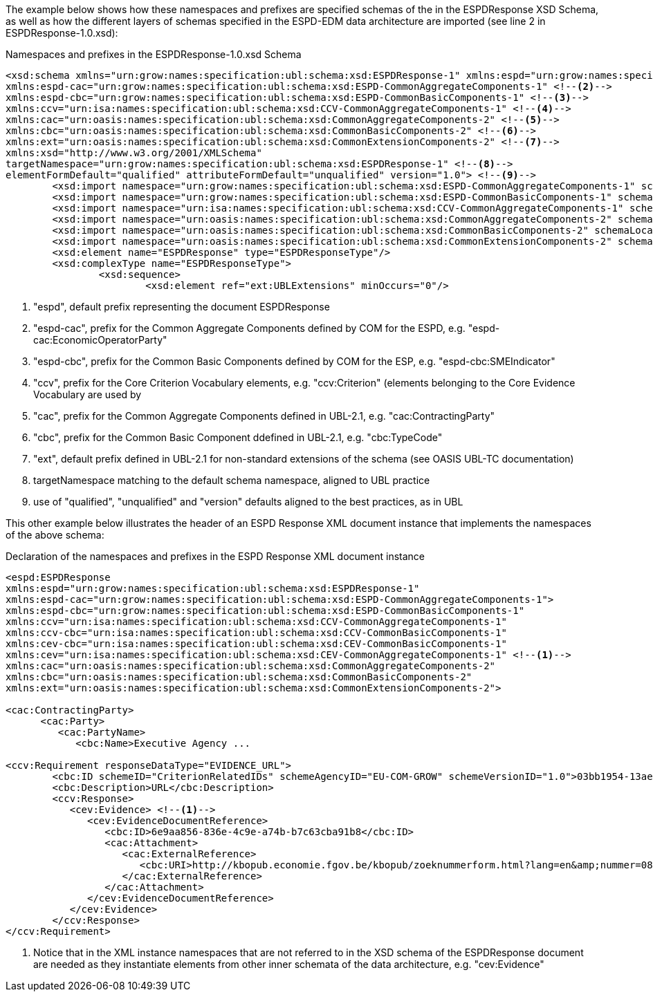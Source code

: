 [.text-left]
The example below shows how these namespaces and prefixes are specified schemas of the  in the ESPDResponse XSD Schema, as well as how the different layers of schemas specified in 
the ESPD-EDM data architecture are imported (see line 2 in ESPDResponse-1.0.xsd):

[.text-left]
[source,xml]
.Namespaces and prefixes in the ESPDResponse-1.0.xsd Schema
----

<xsd:schema xmlns="urn:grow:names:specification:ubl:schema:xsd:ESPDResponse-1" xmlns:espd="urn:grow:names:specification:ubl:schema:xsd:ESPDResponse-1" <!--1-->
xmlns:espd-cac="urn:grow:names:specification:ubl:schema:xsd:ESPD-CommonAggregateComponents-1" <!--2-->
xmlns:espd-cbc="urn:grow:names:specification:ubl:schema:xsd:ESPD-CommonBasicComponents-1" <!--3-->
xmlns:ccv="urn:isa:names:specification:ubl:schema:xsd:CCV-CommonAggregateComponents-1" <!--4-->
xmlns:cac="urn:oasis:names:specification:ubl:schema:xsd:CommonAggregateComponents-2" <!--5-->
xmlns:cbc="urn:oasis:names:specification:ubl:schema:xsd:CommonBasicComponents-2" <!--6-->
xmlns:ext="urn:oasis:names:specification:ubl:schema:xsd:CommonExtensionComponents-2" <!--7-->
xmlns:xsd="http://www.w3.org/2001/XMLSchema" 
targetNamespace="urn:grow:names:specification:ubl:schema:xsd:ESPDResponse-1" <!--8-->
elementFormDefault="qualified" attributeFormDefault="unqualified" version="1.0"> <!--9-->
	<xsd:import namespace="urn:grow:names:specification:ubl:schema:xsd:ESPD-CommonAggregateComponents-1" schemaLocation="../common/ESPD-CommonAggregateComponents-1.0.xsd"/>
	<xsd:import namespace="urn:grow:names:specification:ubl:schema:xsd:ESPD-CommonBasicComponents-1" schemaLocation="../common/ESPD-CommonBasicComponents-1.0.xsd"/>
	<xsd:import namespace="urn:isa:names:specification:ubl:schema:xsd:CCV-CommonAggregateComponents-1" schemaLocation="../common/CCV-CommonAggregateComponents-1.0.xsd"/>
	<xsd:import namespace="urn:oasis:names:specification:ubl:schema:xsd:CommonAggregateComponents-2" schemaLocation="../common/UBL-CommonAggregateComponents-2.1.xsd"/>
	<xsd:import namespace="urn:oasis:names:specification:ubl:schema:xsd:CommonBasicComponents-2" schemaLocation="../common/UBL-CommonBasicComponents-2.1.xsd"/>
	<xsd:import namespace="urn:oasis:names:specification:ubl:schema:xsd:CommonExtensionComponents-2" schemaLocation="../common/UBL-CommonExtensionComponents-2.1.xsd"/>
	<xsd:element name="ESPDResponse" type="ESPDResponseType"/>
	<xsd:complexType name="ESPDResponseType">
		<xsd:sequence>
			<xsd:element ref="ext:UBLExtensions" minOccurs="0"/>
----
<1> "espd", default prefix representing the document ESPDResponse
<2> "espd-cac", prefix for the Common Aggregate Components defined by COM for the ESPD, e.g. "espd-cac:EconomicOperatorParty" 
<3> "espd-cbc", prefix for the Common Basic Components defined by COM for the ESP, e.g. "espd-cbc:SMEIndicator"
<4> "ccv", prefix for the Core Criterion Vocabulary elements, e.g. "ccv:Criterion" (elements belonging to the Core Evidence Vocabulary are used by 
<5> "cac", prefix for the Common Aggregate Components defined in UBL-2.1, e.g. "cac:ContractingParty"
<6> "cbc", prefix for the Common Basic Component ddefined in UBL-2.1, e.g. "cbc:TypeCode"
<7> "ext", default prefix defined in UBL-2.1 for non-standard extensions of the schema (see OASIS UBL-TC documentation)
<8> targetNamespace matching to the default schema namespace, aligned to UBL practice 
<9> use of "qualified", "unqualified" and "version" defaults aligned to the best practices, as in UBL
  
[.text-left]
This other example below illustrates the header of an ESPD Response XML document instance that implements the namespaces of the above schema: 

[.text-left]
[source,xml]
.Declaration of the namespaces and prefixes in the ESPD Response XML document instance
----

<espd:ESPDResponse 
xmlns:espd="urn:grow:names:specification:ubl:schema:xsd:ESPDResponse-1"
xmlns:espd-cac="urn:grow:names:specification:ubl:schema:xsd:ESPD-CommonAggregateComponents-1">
xmlns:espd-cbc="urn:grow:names:specification:ubl:schema:xsd:ESPD-CommonBasicComponents-1" 
xmlns:ccv="urn:isa:names:specification:ubl:schema:xsd:CCV-CommonAggregateComponents-1" 
xmlns:ccv-cbc="urn:isa:names:specification:ubl:schema:xsd:CCV-CommonBasicComponents-1" 
xmlns:cev-cbc="urn:isa:names:specification:ubl:schema:xsd:CEV-CommonBasicComponents-1" 
xmlns:cev="urn:isa:names:specification:ubl:schema:xsd:CEV-CommonAggregateComponents-1" <!--1-->
xmlns:cac="urn:oasis:names:specification:ubl:schema:xsd:CommonAggregateComponents-2" 
xmlns:cbc="urn:oasis:names:specification:ubl:schema:xsd:CommonBasicComponents-2" 
xmlns:ext="urn:oasis:names:specification:ubl:schema:xsd:CommonExtensionComponents-2"> 

<cac:ContractingParty> 
      <cac:Party>
         <cac:PartyName>
            <cbc:Name>Executive Agency ...

<ccv:Requirement responseDataType="EVIDENCE_URL">
	<cbc:ID schemeID="CriterionRelatedIDs" schemeAgencyID="EU-COM-GROW" schemeVersionID="1.0">03bb1954-13ae-47d8-8ef8-b7fe0f22d700</cbc:ID>
	<cbc:Description>URL</cbc:Description>
	<ccv:Response> 
	   <cev:Evidence> <!--1-->
	      <cev:EvidenceDocumentReference>
	         <cbc:ID>6e9aa856-836e-4c9e-a74b-b7c63cba91b8</cbc:ID>
	         <cac:Attachment>
	            <cac:ExternalReference>
	               <cbc:URI>http://kbopub.economie.fgov.be/kbopub/zoeknummerform.html?lang=en&amp;nummer=0825+811+478&amp;actionLu=Zoek</cbc:URI>
	            </cac:ExternalReference>
	         </cac:Attachment>
	      </cev:EvidenceDocumentReference>
	   </cev:Evidence>
	</ccv:Response>
</ccv:Requirement>
----

<1> Notice that in the XML instance namespaces that are not referred to in the XSD schema of the ESPDResponse document are needed as they instantiate elements from other inner schemata of the data architecture, e.g. "cev:Evidence"
